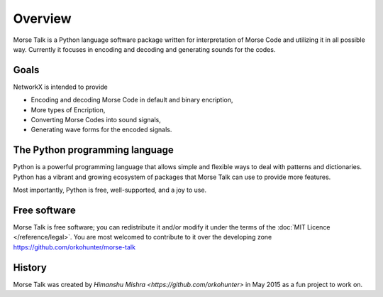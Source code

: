 ..  -*- coding: utf-8 -*-

Overview
========

Morse Talk is a Python language software package written for interpretation
of Morse Code and utilizing it in all possible way. Currently it focuses in encoding and decoding
and generating sounds for the codes.

Goals
-----
NetworkX is intended to provide

-  Encoding and decoding Morse Code in
   default and binary encription,

-  More types of Encription,

-  Converting Morse Codes into sound signals,

-  Generating wave forms for the encoded signals.


The Python programming language
-------------------------------

Python is a powerful programming language that allows simple and flexible ways to deal with patterns and dictionaries. Python has a vibrant and growing ecosystem of packages that Morse Talk can use to provide more features.

Most importantly, Python is free, well-supported, and a joy to use. 


Free software
-------------

Morse Talk is free software; you can redistribute it and/or
modify it under the terms of the :doc:`MIT Licence </reference/legal>`.
You are most welcomed to contribute to it over the developing zone
https://github.com/orkohunter/morse-talk


History
-------

Morse Talk was created by `Himanshu Mishra <https://github.com/orkohunter>` in May 2015 as a fun project to work on.

